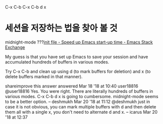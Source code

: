 C-x C-b
C-x C-b d x
* 세션을 저장하는 법을 찾아 볼 것
midnight-mode ???[[https://emacs.stackexchange.com/questions/39484/speed-up-emacs-start-up-time][init file - Speed up Emacs start-up time - Emacs Stack Exchange]]

My guess is that you have set up Emacs to save your session and have accumulated hundreds of buffers in various modes.

Try C-x C-b and clean up using d (to mark buffers for deletion) and x (to delete buffers marked in that manner).

shareimprove this answer
answered Mar 18 '18 at 10:40
user18816
@user18816 Yes. You were right. There are literally hundreds of buffers in various modes. C-x C-b d x is going to cumbersome. midnight-mode seems to be a better option. – deshmukh Mar 20 '18 at 11:12
@deshmukh just in case it is not obvious, you can mark multiple buffers with d and then delete them all with a single x, you don't need to alternate d and x. – icarus Mar 20 '18 at 12:37
